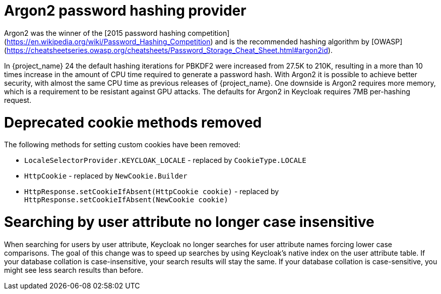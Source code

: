 = Argon2 password hashing provider

Argon2 was the winner of the [2015 password hashing competition](https://en.wikipedia.org/wiki/Password_Hashing_Competition)
and is the recommended hashing algorithm by [OWASP](https://cheatsheetseries.owasp.org/cheatsheets/Password_Storage_Cheat_Sheet.html#argon2id).

In {project_name} 24 the default hashing iterations for PBKDF2 were increased from 27.5K to 210K, resulting in a more than
10 times increase in the amount of CPU time required to generate a password hash. With Argon2 it is possible to achieve
better security, with almost the same CPU time as previous releases of {project_name}. One downside is Argon2 requires more
memory, which is a requirement to be resistant against GPU attacks. The defaults for Argon2 in Keycloak requires 7MB
per-hashing request.

= Deprecated cookie methods removed

The following methods for setting custom cookies have been removed:

* `LocaleSelectorProvider.KEYCLOAK_LOCALE` - replaced by `CookieType.LOCALE`
* `HttpCookie` - replaced by `NewCookie.Builder`
* `HttpResponse.setCookieIfAbsent(HttpCookie cookie)` - replaced by `HttpResponse.setCookieIfAbsent(NewCookie cookie)`

= Searching by user attribute no longer case insensitive

When searching for users by user attribute, Keycloak no longer searches for user attribute names forcing lower case comparisons. The goal of this change was to speed up searches by using Keycloak's native index on the user attribute table. If your database collation is case-insensitive, your search results will stay the same. If your database collation is case-sensitive, you might see less search results than before.
